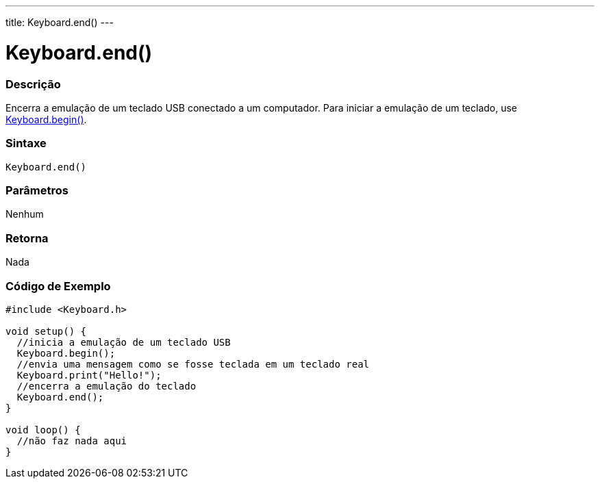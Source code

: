 ---
title: Keyboard.end()
---

= Keyboard.end()

// OVERVIEW SECTION STARTS
[#overview]
--

[float]
=== Descrição
Encerra a emulação de um teclado USB conectado a um computador. Para iniciar a emulação de um teclado, use link:../keyboardbegin[Keyboard.begin()].
[%hardbreaks]


[float]
=== Sintaxe
`Keyboard.end()`


[float]
=== Parâmetros
Nenhum

[float]
=== Retorna
Nada

--
// OVERVIEW SECTION ENDS




// HOW TO USE SECTION STARTS
[#howtouse]
--

[float]
=== Código de Exemplo
// Describe what the example code is all about and add relevant code   ►►►►► THIS SECTION IS MANDATORY ◄◄◄◄◄


[source,arduino]
----
#include <Keyboard.h>

void setup() {
  //inicia a emulação de um teclado USB
  Keyboard.begin();
  //envia uma mensagem como se fosse teclada em um teclado real
  Keyboard.print("Hello!");
  //encerra a emulação do teclado
  Keyboard.end();
}

void loop() {
  //não faz nada aqui
}
----

--
// HOW TO USE SECTION ENDS
